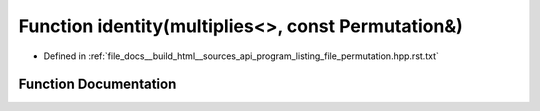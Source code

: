 .. _exhale_function_program__listing__file__permutation_8hpp_8rst_8txt_1abe1b45bd562ba1a68d6dd4568804dbaa:

Function identity(multiplies<>, const Permutation&)
===================================================

- Defined in :ref:`file_docs__build_html__sources_api_program_listing_file_permutation.hpp.rst.txt`


Function Documentation
----------------------


.. doxygenfunction:: identity(multiplies<>, const Permutation&)
